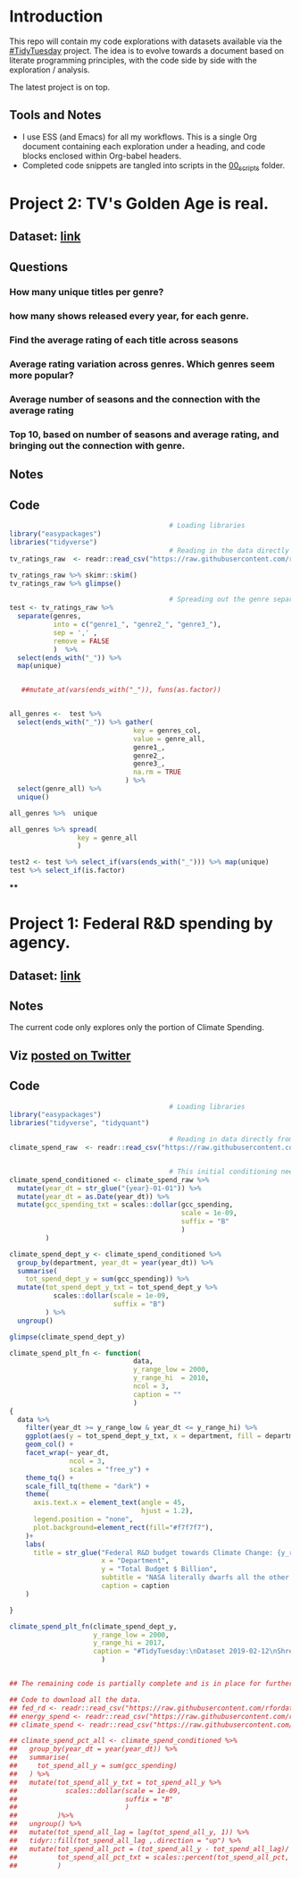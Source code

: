 #+ATTR_ORG: :width 300 :height 200
* Introduction
This repo will contain my code explorations with datasets available via the [[https://github.com/rfordatascience/tidytuesday][#TidyTuesday]] project. The idea is to evolve towards a document based on literate programming principles, with the code side by side with the exploration / analysis.

The latest project is on top.

** Tools and Notes
- I use ESS (and Emacs) for all my workflows. This is a single Org document containing each exploration under a heading, and code blocks enclosed within Org-babel headers.
- Completed code snippets are tangled into scripts in the [[/00_scripts/][00_scripts]] folder.

* Project 2: TV's Golden Age is real.
** Dataset: [[https://github.com/rfordatascience/tidytuesday/tree/master/data/2019/2019-01-08][link]]
** Questions
*** How many unique titles per genre?
*** how many shows released every year, for each genre.
*** Find the average rating of each title across seasons
*** Average rating variation across genres. Which genres seem more popular?
*** Average number of seasons and the connection with the average rating
*** Top 10, based on number of seasons and average rating, and bringing out the connection with genre.
** Notes
** Code
#+BEGIN_SRC R :session R
                                        # Loading libraries
library("easypackages")
libraries("tidyverse")
                                        # Reading in the data directly from github
tv_ratings_raw  <- readr::read_csv("https://raw.githubusercontent.com/rfordatascience/tidytuesday/master/data/2019/2019-01-08/IMDb_Economist_tv_ratings.csv")

tv_ratings_raw %>% skimr::skim()
tv_ratings_raw %>% glimpse()

                                        # Spreading out the genre separated by a comma. Initially started with 6 splits, but the maximum is 3 and there are several with less.
test <- tv_ratings_raw %>%
  separate(genres,
           into = c("genre1_", "genre2_", "genre3_"),
           sep = ',' ,
           remove = FALSE
           )  %>%
  select(ends_with("_")) %>%
  map(unique)


   ##mutate_at(vars(ends_with("_")), funs(as.factor))


all_genres <-  test %>%
  select(ends_with("_")) %>% gather(
                               key = genres_col,
                               value = genre_all,
                               genre1_,
                               genre2_,
                               genre3_,
                               na.rm = TRUE
                             ) %>%
  select(genre_all) %>%
  unique()

all_genres %>%  unique

all_genres %>% spread(
                 key = genre_all
                 )

test2 <- test %>% select_if(vars(ends_with("_"))) %>% map(unique)
test %>% select_if(is.factor)
#+END_SRC
****
* Project 1: Federal R&D spending by agency.
:PROPERTIES:
:CREATED:  <2019-02-25 Mon 14:08>
:END:
** Dataset: [[https://github.com/rfordatascience/tidytuesday/tree/master/data/2019/2019-02-12][link]]
** Notes
The current code only explores only the portion of Climate Spending.
** Viz [[https://twitter.com/ShreyasRagavan/status/1100765886892265472][posted on Twitter]]
** Code
#+BEGIN_SRC R :mkdirp yes :tangle ./00_scripts/p1_climate_spending.R :results graphics output :file ./99_img/climate_spend_fed.png :session tt
                                        # Loading libraries
library("easypackages")
libraries("tidyverse", "tidyquant")

                                        # Reading in data directly from github
climate_spend_raw  <- readr::read_csv("https://raw.githubusercontent.com/rfordatascience/tidytuesday/master/data/2019/2019-02-12/climate_spending.csv", col_types = "cin")


                                        # This initial conditioning need not have involved the date manipulation, as the year extracted from a date object is still a double.
climate_spend_conditioned <- climate_spend_raw %>%
  mutate(year_dt = str_glue("{year}-01-01")) %>%
  mutate(year_dt = as.Date(year_dt)) %>%
  mutate(gcc_spending_txt = scales::dollar(gcc_spending,
                                           scale = 1e-09,
                                           suffix = "B"
                                           )
         )

climate_spend_dept_y <- climate_spend_conditioned %>%
  group_by(department, year_dt = year(year_dt)) %>%
  summarise(
    tot_spend_dept_y = sum(gcc_spending)) %>%
  mutate(tot_spend_dept_y_txt = tot_spend_dept_y %>%
           scales::dollar(scale = 1e-09,
                          suffix = "B")
         ) %>%
  ungroup()

glimpse(climate_spend_dept_y)

climate_spend_plt_fn <- function(
                               data,
                               y_range_low = 2000,
                               y_range_hi  = 2010,
                               ncol = 3,
                               caption = ""
                               )
{
  data %>%
    filter(year_dt >= y_range_low & year_dt <= y_range_hi) %>%
    ggplot(aes(y = tot_spend_dept_y_txt, x = department, fill = department ))+
    geom_col() +
    facet_wrap(~ year_dt,
               ncol = 3,
               scales = "free_y") +
    theme_tq() +
    scale_fill_tq(theme = "dark") +
    theme(
      axis.text.x = element_text(angle = 45,
                                 hjust = 1.2),
      legend.position = "none",
      plot.background=element_rect(fill="#f7f7f7"),
    )+
    labs(
      title = str_glue("Federal R&D budget towards Climate Change: {y_range_low}-{y_range_hi}"),
                       x = "Department",
                       y = "Total Budget $ Billion",
                       subtitle = "NASA literally dwarfs all the other departments, getting to spend upwards of 1.1 Billion dollars every year since 2000.",
                       caption = caption
    )

}

climate_spend_plt_fn(climate_spend_dept_y,
                     y_range_low = 2000,
                     y_range_hi = 2017,
                     caption = "#TidyTuesday:\nDataset 2019-02-12\nShreyas Ragavan"
                       )


## The remaining code is partially complete and is in place for further exploration planned in the future.

## Code to download all the data.
## fed_rd <- readr::read_csv("https://raw.githubusercontent.com/rfordatascience/tidytuesday/master/data/2019/2019-02-12/fed_r_d_spending.csv")
## energy_spend <- readr::read_csv("https://raw.githubusercontent.com/rfordatascience/tidytuesday/master/data/2019/2019-02-12/energy_spending.csv")
## climate_spend <- readr::read_csv("https://raw.githubusercontent.com/rfordatascience/tidytuesday/master/data/2019/2019-02-12/climate_spending.csv")

## climate_spend_pct_all <- climate_spend_conditioned %>%
##   group_by(year_dt = year(year_dt)) %>%
##   summarise(
##     tot_spend_all_y = sum(gcc_spending)
##   ) %>%
##   mutate(tot_spend_all_y_txt = tot_spend_all_y %>%
##            scales::dollar(scale = 1e-09,
##                           suffix = "B"
##                           )
##          )%>%
##   ungroup() %>%
##   mutate(tot_spend_all_lag = lag(tot_spend_all_y, 1)) %>%
##   tidyr::fill(tot_spend_all_lag ,.direction = "up") %>%
##   mutate(tot_spend_all_pct = (tot_spend_all_y - tot_spend_all_lag)/ tot_spend_all_y,
##          tot_spend_all_pct_txt = scales::percent(tot_spend_all_pct, accuracy = 1e-02)
##          )

#+END_SRC

#+RESULTS:
[[file:./99_img/climate_spend_fed.png]]
